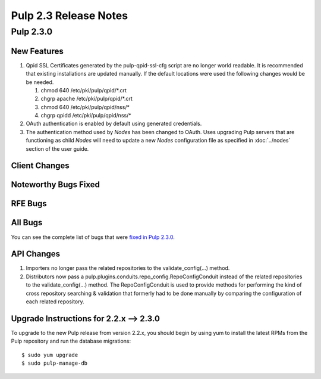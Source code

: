 ======================
Pulp 2.3 Release Notes
======================

Pulp 2.3.0
==========

New Features
------------

#. Qpid SSL Certificates generated by the pulp-qpid-ssl-cfg script are no longer world readable.  It is
   recommended that existing installations are updated manually.  If the default locations were used the
   following changes would be be needed.

   #. chmod 640 /etc/pki/pulp/qpid/*.crt
   #. chgrp apache /etc/pki/pulp/qpid/*.crt
   #. chmod 640 /etc/pki/pulp/qpid/nss/*
   #. chgrp qpidd /etc/pki/pulp/qpid/nss/*

#. OAuth authentication is enabled by default using generated credentials.

#. The authentication method used by *Nodes* has been changed to OAuth. Uses upgrading Pulp
   servers that are functioning as child *Nodes* will need to update a new *Nodes* configuration
   file as specified in :doc:`../nodes` section of the user guide.

Client Changes
--------------

Noteworthy Bugs Fixed
---------------------

RFE Bugs
--------

All Bugs
--------

You can see the complete list of bugs that were
`fixed in Pulp 2.3.0 <https://bugzilla.redhat.com/buglist.cgi?list_id=1242840&resolution=---&resolution=CURRENTRELEASE&classification=Community&target_release=2.3.0&query_format=advanced&bug_status=VERIFIED&bug_status=CLOSED&component=admin-client&component=bindings&component=consumer-client%2Fagent&component=consumers&component=coordinator&component=documentation&component=events&component=nodes&component=okaara&component=rel-eng&component=repositories&component=rest-api&component=selinux&component=upgrade&component=users&component=z_other&product=Pulp>`_.

API Changes
-----------
#. Importers no longer pass the related repositories to the validate_config(...) method.
#. Distributors now pass a pulp.plugins.conduits.repo_config.RepoConfigConduit instead of the related
   repositories to the validate_config(...) method.  The RepoConfigConduit is used to provide
   methods for performing the kind of cross repository searching & validation that formerly had to be done
   manually by comparing the configuration of each related repository.

Upgrade Instructions for 2.2.x --> 2.3.0
----------------------------------------

To upgrade to the new Pulp release from version 2.2.x, you should begin by using yum to install the latest RPMs
from the Pulp repository and run the database migrations::

    $ sudo yum upgrade
    $ sudo pulp-manage-db
